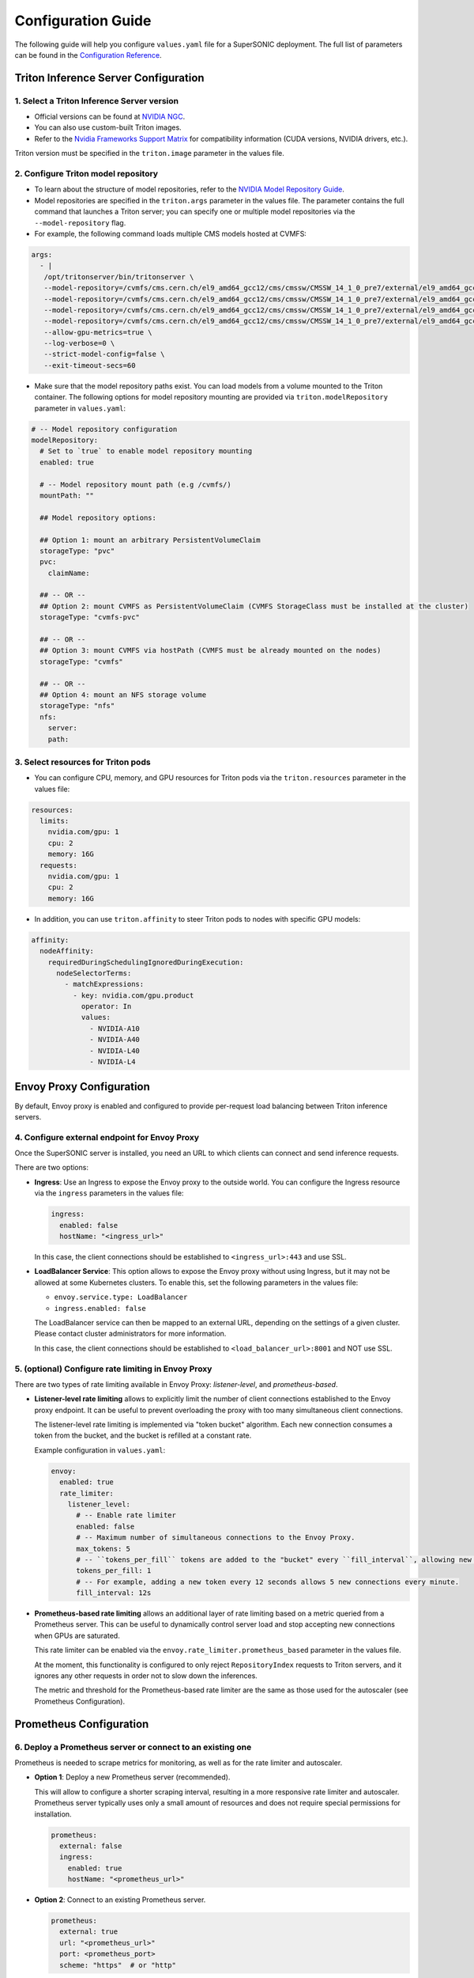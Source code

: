 Configuration Guide
####################

The following guide will help you configure ``values.yaml`` file for a SuperSONIC deployment.
The full list of parameters can be found in the `Configuration Reference <configuration-reference>`_.


Triton Inference Server Configuration
****************************************

1. Select a Triton Inference Server version
=============================================

- Official versions can be found at `NVIDIA NGC <https://ngc.nvidia.com/catalog/containers/nvidia:tritonserver>`_.
- You can also use custom-built Triton images.
- Refer to the `Nvidia Frameworks Support Matrix <https://docs.nvidia.com/deeplearning/frameworks/support-matrix/index.html>`_ 
  for compatibility information (CUDA versions, NVIDIA drivers, etc.).

Triton version must be specified in the ``triton.image`` parameter in the values file.


2. Configure Triton model repository
=============================================
   
- To learn about the structure of model repositories, refer to the
  `NVIDIA Model Repository Guide <https://docs.nvidia.com/deeplearning/triton-inference-server/user-guide/docs/user_guide/model_repository.html>`_.
- Model repositories are specified in the ``triton.args`` parameter in the values file.
  The parameter contains the full command that launches a Triton server; you can specify
  one or multiple model repositories via the ``--model-repository`` flag.
- For example, the following command loads multiple CMS models hosted at CVMFS:
     
.. code-block:: yaml

   args: 
     - |
      /opt/tritonserver/bin/tritonserver \
      --model-repository=/cvmfs/cms.cern.ch/el9_amd64_gcc12/cms/cmssw/CMSSW_14_1_0_pre7/external/el9_amd64_gcc12/data/RecoBTag/Combined/data/models/ \
      --model-repository=/cvmfs/cms.cern.ch/el9_amd64_gcc12/cms/cmssw/CMSSW_14_1_0_pre7/external/el9_amd64_gcc12/data/RecoEgamma/EgammaPhotonProducers/data/models/ \
      --model-repository=/cvmfs/cms.cern.ch/el9_amd64_gcc12/cms/cmssw/CMSSW_14_1_0_pre7/external/el9_amd64_gcc12/data/RecoTauTag/TrainingFiles/data/DeepTauIdSONIC/ \
      --model-repository=/cvmfs/cms.cern.ch/el9_amd64_gcc12/cms/cmssw/CMSSW_14_1_0_pre7/external/el9_amd64_gcc12/data/RecoMET/METPUSubtraction/data/models/ \
      --allow-gpu-metrics=true \
      --log-verbose=0 \
      --strict-model-config=false \
      --exit-timeout-secs=60 

- Make sure that the model repository paths exist. You can load models from a volume mounted to the Triton container.
  The following options for model repository mounting are provided via ``triton.modelRepository`` parameter in ``values.yaml``:

.. raw:: html

    <details>
    <summary>Model repository options</summary>

.. code-block:: yaml

   # -- Model repository configuration
   modelRepository:
     # Set to `true` to enable model repository mounting
     enabled: true

     # -- Model repository mount path (e.g /cvmfs/)
     mountPath: ""

     ## Model repository options:

     ## Option 1: mount an arbitrary PersistentVolumeClaim
     storageType: "pvc"
     pvc:
       claimName: 

     ## -- OR --
     ## Option 2: mount CVMFS as PersistentVolumeClaim (CVMFS StorageClass must be installed at the cluster)
     storageType: "cvmfs-pvc"
     
     ## -- OR --
     ## Option 3: mount CVMFS via hostPath (CVMFS must be already mounted on the nodes)
     storageType: "cvmfs"

     ## -- OR --
     ## Option 4: mount an NFS storage volume
     storageType: "nfs"
     nfs:
       server:
       path:

.. raw:: html

   </details>

.. raw:: html

    <br><br>


3. Select resources for Triton pods
=============================================

- You can configure CPU, memory, and GPU resources for Triton pods via the ``triton.resources`` parameter in the values file:

.. code-block:: yaml

   resources:
     limits:
       nvidia.com/gpu: 1
       cpu: 2
       memory: 16G
     requests:
       nvidia.com/gpu: 1
       cpu: 2
       memory: 16G

- In addition, you can use ``triton.affinity`` to steer Triton pods to nodes with specific GPU models:

.. code-block:: yaml

   affinity:
     nodeAffinity:
       requiredDuringSchedulingIgnoredDuringExecution:
         nodeSelectorTerms:
           - matchExpressions:
             - key: nvidia.com/gpu.product
               operator: In
               values:
                 - NVIDIA-A10
                 - NVIDIA-A40
                 - NVIDIA-L40
                 - NVIDIA-L4


Envoy Proxy Configuration
****************************************

By default, Envoy proxy is enabled and configured to provide per-request load balancing between Triton inference servers.


4. Configure external endpoint for Envoy Proxy
================================================

Once the SuperSONIC server is installed, you need an URL to which clients can connect and send inference requests.

There are two options:

-  **Ingress**: Use an Ingress to expose the Envoy proxy to the outside world.
   You can configure the Ingress resource via the ``ingress`` parameters in the values file:

   .. code-block:: yaml

      ingress:
        enabled: false
        hostName: "<ingress_url>"

   In this case, the client connections should be established to  ``<ingress_url>:443`` and use SSL.

-  **LoadBalancer Service**: This option allows to expose the Envoy proxy without using Ingress, but it may
   not be allowed at some Kubernetes clusters. To enable this, set the following parameters in the values file:

   - ``envoy.service.type: LoadBalancer``
   - ``ingress.enabled: false``
  
   The LoadBalancer service can then be mapped to an external URL, depending on the settings of a given cluster.
   Please contact cluster administrators for more information.

   In this case, the client connections should be established to  ``<load_balancer_url>:8001`` and NOT use SSL.


5. (optional) Configure rate limiting in Envoy Proxy
======================================================
   
There are two types of rate limiting available in Envoy Proxy: *listener-level*, and *prometheus-based*.

- **Listener-level rate limiting** allows to explicitly limit the number of client connections established to the Envoy proxy endpoint.
  It can be useful to prevent overloading the proxy with too many simultaneous client connections.

  The listener-level rate limiting is implemented via "token bucket" algorithm.
  Each new connection consumes a token from the bucket, and the bucket is refilled at a constant rate.

  Example configuration in ``values.yaml``:

  .. code-block:: yaml

     envoy:
       enabled: true
       rate_limiter:
         listener_level:
           # -- Enable rate limiter
           enabled: false
           # -- Maximum number of simultaneous connections to the Envoy Proxy.
           max_tokens: 5
           # -- ``tokens_per_fill`` tokens are added to the "bucket" every ``fill_interval``, allowing new connections to be established.
           tokens_per_fill: 1
           # -- For example, adding a new token every 12 seconds allows 5 new connections every minute.
           fill_interval: 12s

- **Prometheus-based rate limiting** allows an additional layer of rate limiting based on a metric queried from a Prometheus server.
  This can be useful to dynamically control server load and stop accepting new connections when GPUs are saturated.

  This rate limiter can be enabled via the ``envoy.rate_limiter.prometheus_based`` parameter in the values file.

  At the moment, this functionality is configured to only reject ``RepositoryIndex`` requests to Triton servers, and it ignores
  any other requests in order not to slow down the inferences.

  The metric and threshold for the Prometheus-based rate limiter are the same as those used for the autoscaler (see Prometheus Configuration).


Prometheus Configuration
****************************************

6. Deploy a Prometheus server or connect to an existing one
============================================================

Prometheus is needed to scrape metrics for monitoring, as well as for the rate limiter and autoscaler.

- **Option 1**: Deploy a new Prometheus server (recommended).

  This will allow to configure a shorter scraping interval, resulting in a more responsive
  rate limiter and autoscaler. Prometheus server typically uses only a small amount of resources
  and does not require special permissions for installation.

  .. code-block:: yaml

    prometheus:
      external: false
      ingress:
        enabled: true
        hostName: "<prometheus_url>"

- **Option 2**: Connect to an existing Prometheus server.

  .. code-block:: yaml

    prometheus:
      external: true
      url: "<prometheus_url>"
      port: <prometheus_port>
      scheme: "https"  # or "http"


Both the rate limiter and the autoscaler are currently configured to use the same Prometheus metric and threshold.
They are defined in the ``prometheus.serverLoadMetric`` and ``prometheus.serverLoadThreshold`` parameters in the values file.
The default metric is the inference queue time at the Triton servers, as defined in
`here <https://github.com/fastmachinelearning/SuperSONIC/blob/1793fdad3bf74bf9cdf33737b64c5f8486a6357f/helm/supersonic/templates/_helpers.tpl#L22>`_.

When the metric value exceeds the threshold, the following happens:
- Autoscaler scales up the number of Triton servers if possible.
- Envoy proxy rejects new ``RepositoryIndex`` requests.

The pre-configured Grafana dashboard contains a graph of this metric, entitled "Server Load Metric".
The Prometheus query for the graph is automatically inferred from the value of ``prometheus.serverLoadMetric`` parameter.
The graph also displays the threshold value defined in ``prometheus.serverLoadThreshold`` parameter.

Grafana Configuration
****************************************

7. Configure Grafana dashboard
==========================================

Grafana is used to visualize metrics collected by Prometheus.
We provide a pre-configured Grafana dashboard which includes many useful metrics,
including latency breakdown, GPU utilization, and more.

.. code-block:: yaml

   grafana:
     enabled: true
     ingress:
       enabled: true
       hostName: "<grafana_url>"


Autoscaler Configuration
****************************************

8. (optional) Enable KEDA autoscaler
==========================================

Autoscaling is implemented via `KEDA (Kubernetes Event-Driven Autoscaler) <https://keda.sh/>`_ and
can be enabled via the ``autoscaler.enabled`` parameter in the values file.

The parameters ``autoscaler.minReplicas`` and ``autoscaler.maxReplicas`` define the range in which
the number of Triton servers can scale.

Additional optional parameters can control how quickly the autoscaler reacts to changes in the Prometheus metric:

.. code-block:: yaml

   autoscaler:
     enabled: true

     minReplicas: 1
     maxReplicas: 10

     scaleUp:
       window: 120
       period: 30
       stepsize: 1
     scaleDown:
       window: 120
       period: 30
       stepsize: 1
